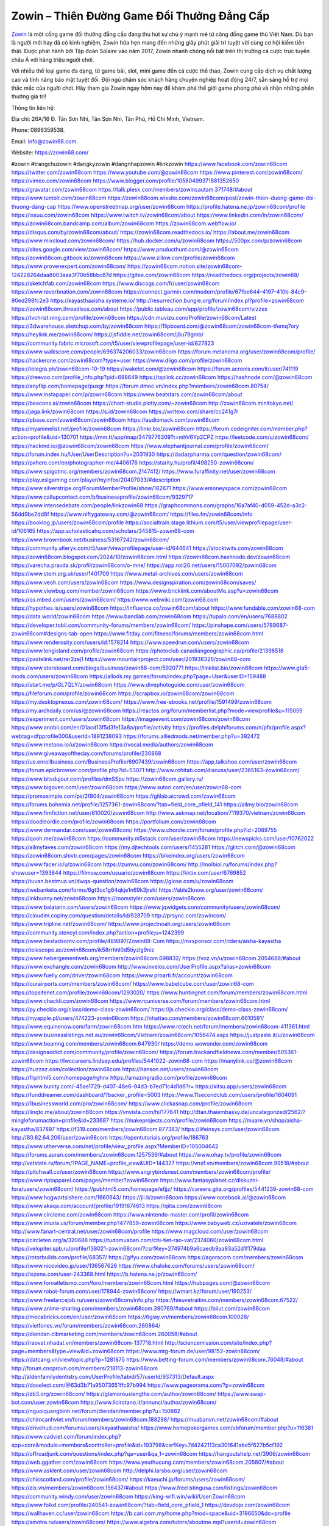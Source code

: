 Zowin – Thiên Đường Game Đổi Thưởng Đẳng Cấp
===================================

`Zowin <https://zowin68.com/>`_ là một cổng game đổi thưởng đẳng cấp đang thu hút sự chú ý mạnh mẽ từ cộng đồng game thủ Việt Nam. Dù bạn là người mới hay đã có kinh nghiệm, Zowin hứa hẹn mang đến những giây phút giải trí tuyệt vời cùng cơ hội kiếm tiền thật. Được phát hành bởi Tập đoàn Solaire vào năm 2017, Zowin nhanh chóng nổi bật trên thị trường cá cược trực tuyến châu Á với hàng triệu người chơi. 

Với nhiều thể loại game đa dạng, từ game bài, slot, mini game đến cá cược thể thao, Zowin cung cấp dịch vụ chất lượng cao và tính năng bảo mật tuyệt đối. Đội ngũ chăm sóc khách hàng chuyên nghiệp hoạt động 24/7, sẵn sàng hỗ trợ mọi thắc mắc của người chơi. Hãy tham gia Zowin ngay hôm nay để khám phá thế giới game phong phú và nhận những phần thưởng giá trị!

Thông tin liên hệ: 

Địa chỉ: 26A/16 Đ. Tân Sơn Nhì, Tân Sơn Nhì, Tân Phú, Hồ Chí Minh, Vietnam. 

Phone: 0896359538. 

Email: info@zowin68.com. 

Website: https://zowin68.com/ 

#zowin #trangchuzowin #dangkyzowin #dangnhapzowin #linkzowin
https://www.facebook.com/zowin68com
https://twitter.com/zowin68com
https://www.youtube.com/@zowin68com
https://www.pinterest.com/zowin68com/
https://vimeo.com/zowin68com
https://www.blogger.com/profile/10580499371881352650
https://gravatar.com/zowin68com
https://talk.plesk.com/members/zowinsautam.371748/#about
https://www.tumblr.com/zowin68com
https://zowin68com.wixsite.com/zowin68com/post/zowin-thien-duong-game-doi-thuong-dang-cap
https://www.openstreetmap.org/user/zowin68com
https://profile.hatena.ne.jp/zowin68com/profile
https://issuu.com/zowin68com
https://www.twitch.tv/zowin68com/about
https://www.linkedin.com/in/zowin68com/
https://zowin68com.bandcamp.com/album/zowin68com
https://zowin68com.webflow.io/
https://disqus.com/by/zowin68com/about/
https://zowin68com.readthedocs.io/
https://about.me/zowin68com
https://www.mixcloud.com/zowin68com/
https://hub.docker.com/u/zowin68com
https://500px.com/p/zowin68com
https://sites.google.com/view/zowin68com/
https://www.producthunt.com/@zowin68com
https://zowin68com.gitbook.io/zowin68com
https://www.zillow.com/profile/zowin68com
https://www.provenexpert.com/zowin68com/
https://zowin68com.notion.site/zowin68com-124228264daa8003aaa3f70b58bbc87d
https://gitee.com/zowin68com
https://readthedocs.org/projects/zowin68/
https://sketchfab.com/zowin68com
https://www.discogs.com/fr/user/zowin68com
https://www.reverbnation.com/zowin68com
https://connect.garmin.com/modern/profile/67fbe644-4197-410b-84c9-90ed298fc2e3
https://kayasthaaisha.systeme.io/
http://resurrection.bungie.org/forum/index.pl?profile=zowin68com
https://zowin68com.threadless.com/about
https://public.tableau.com/app/profile/zowin68com/vizzes
https://tvchrist.ning.com/profile/zowin68com
https://cdn.muvizu.com/Profile/zowin68com/Latest
https://3dwarehouse.sketchup.com/by/zowin68com
https://flipboard.com/@zowin68com/zowin68com-tfemq7ory
https://heylink.me/zowin68com/
https://jsfiddle.net/zowin68com/j8u79gmb/
https://community.fabric.microsoft.com/t5/user/viewprofilepage/user-id/827823
https://www.walkscore.com/people/696374206033/zowin68com
https://forum.melanoma.org/user/zowin68com/profile/
https://hackerone.com/zowin68com?type=user
https://www.diigo.com/profile/zowin68com
https://telegra.ph/zowin68com-10-19
https://wakelet.com/@zowin68com
https://forum.acronis.com/it/user/741119
https://dreevoo.com/profile_info.php?pid=698649
https://taplink.cc/zowin68com
https://hashnode.com/@zowin68com
https://anyflip.com/homepage/puxgr
https://forum.dmec.vn/index.php?members/zowin68com.80754/
https://www.instapaper.com/p/zowin68com
https://www.beatstars.com/zowin68com/about
https://beacons.ai/zowin68com
https://chart-studio.plotly.com/~zowin68com
http://zowin68com.minitokyo.net/
https://jaga.link/zowin68com
https://s.id/zowin68com
https://writexo.com/share/cc241g7r
https://pbase.com/zowin68com/zowin68com
https://audiomack.com/zowin68com
https://myanimelist.net/profile/zowin68com
https://linkr.bio/zowin68com
https://forum.codeigniter.com/member.php?action=profile&uid=130701
https://mm.tt/app/map/3479776309?t=mhV6Yp2CPZ
https://leetcode.com/u/zowin68com/
https://hackmd.io/@zowin68com/zowin68com
https://www.elephantjournal.com/profile/zowin68com/
https://forum.index.hu/User/UserDescription?u=2031930
https://dadazpharma.com/question/zowin68com/
https://pxhere.com/en/photographer-me/4406176
https://starity.hu/profil/498250-zowin68com/
https://www.spigotmc.org/members/zowin68com.2147412/
https://www.furaffinity.net/user/zowin68com
https://play.eslgaming.com/player/myinfos/20407033/#description
https://www.silverstripe.org/ForumMemberProfile/show/182871
https://www.emoneyspace.com/zowin68com
https://www.callupcontact.com/b/businessprofile/zowin68com/9329717
https://www.intensedebate.com/people/linkzowin68
https://graphcommons.com/graphs/16a7af40-d059-452d-a3c2-56dd9be2dd8f
https://www.niftygateway.com/@zowin68com/
https://files.fm/zowin68com/info
https://booklog.jp/users/zowin68com/profile
https://socialtrain.stage.lithium.com/t5/user/viewprofilepage/user-id/106165
https://app.scholasticahq.com/scholars/345815-zowin68-com
https://www.brownbook.net/business/53167242/zowin68com/
https://community.alteryx.com/t5/user/viewprofilepage/user-id/644641
https://stocktwits.com/zowin68com
https://zowin68com.blogspot.com/2024/10/zowin68com.html
https://zowin68com.hashnode.dev/zowin68com
https://varecha.pravda.sk/profil/zowin68com/o-mne/
https://app.roll20.net/users/15007092/zowin68com
https://www.stem.org.uk/user/1401709
https://www.metal-archives.com/users/zowin68com
https://www.veoh.com/users/zowin68com
https://www.designspiration.com/zowin68com/saves/
https://www.viewbug.com/member/zowin68com
https://www.bricklink.com/aboutMe.asp?u=zowin68com
https://os.mbed.com/users/zowin68com/
https://www.webwiki.com/zowin68.com
https://hypothes.is/users/zowin68com
https://influence.co/zowin68com/about
https://www.fundable.com/zowin68-com
https://data.world/zowin68com
https://www.bandlab.com/zowin68com
https://tupalo.com/en/users/7688802
https://developer.tobii.com/community-forums/members/zowin68com/
https://pinshape.com/users/5789687-zowin68com#designs-tab-open
https://www.fitday.com/fitness/forums/members/zowin68com.html
https://www.renderosity.com/users/id:1578214
https://www.speedrun.com/users/zowin68com
https://www.longisland.com/profile/zowin68com
https://photoclub.canadiangeographic.ca/profile/21398518
https://pastelink.net/rer2zej1
https://www.mountainproject.com/user/201938326/zowin68-com
https://www.storeboard.com/blogs/business/zowin68-com/5920771
https://linklist.bio/zowin68com
https://www.gta5-mods.com/users/zowin68com
https://allods.my.games/forum/index.php?page=User&userID=159488
https://start.me/p/GL7QLY/zowin68com
https://www.divephotoguide.com/user/zowin68com
https://fileforum.com/profile/zowin68com
https://scrapbox.io/zowin68com/zowin68com
https://my.desktopnexus.com/zowin68com/
https://www.free-ebooks.net/profile/1591499/zowin68com
https://my.archdaily.com/us/@zowin68com
https://reactos.org/forum/memberlist.php?mode=viewprofile&u=115059
https://experiment.com/users/zowin68com
https://imageevent.com/zowin68com/zowin68com
https://www.anobii.com/en/01acd13f5d3fe13a8a/profile/activity
https://profiles.delphiforums.com/n/pfx/profile.aspx?webtag=dfpprofile000&userId=1891238093
https://forums.alliedmods.net/member.php?u=392472
https://www.metooo.io/u/zowin68com
https://vocal.media/authors/zowin68com
https://www.giveawayoftheday.com/forums/profile/230868
https://us.enrollbusiness.com/BusinessProfile/6907439/zowin68com
https://app.talkshoe.com/user/zowin68com
https://forum.epicbrowser.com/profile.php?id=53071
http://www.rohitab.com/discuss/user/2365163-zowin68com/
https://www.bitsdujour.com/profiles/dmSSpv
https://zowin68com.gallery.ru/
https://www.bigoven.com/user/zowin68com
https://www.sutori.com/en/user/zowin68-com
https://promosimple.com/ps/2f804/zowin68com
https://gitlab.aicrowd.com/zowin68com
https://forums.bohemia.net/profile/1257361-zowin68com/?tab=field_core_pfield_141
https://allmy.bio/zowin68com
https://www.fimfiction.net/user/810020/zowin68com
http://www.askmap.net/location/7119370/vietnam/zowin68com
https://doodleordie.com/profile/zowin68com
https://portfolium.com/zowin68com
https://www.dermandar.com/user/zowin68com/
https://www.chordie.com/forum/profile.php?id=2089755
https://qooh.me/zowin68com
https://community.m5stack.com/user/zowin68com
https://newspicks.com/user/10762022
https://allmyfaves.com/zowin68com
https://my.djtechtools.com/users/1455281
https://glitch.com/@zowin68com
https://zowin68com.shivtr.com/pages/zowin68com
https://bikeindex.org/users/zowin68com
https://www.facer.io/u/zowin68com
https://zumvu.com/zowin68com/
http://molbiol.ru/forums/index.php?showuser=1393844
https://filmow.com/usuario/zowin68com
https://kktix.com/user/6769852
https://tuvan.bestmua.vn/dwqa-question/zowin68com
https://glose.com/u/zowin68com
https://webanketa.com/forms/6gt3cc1g64qkje1n69k3jrsh/
https://able2know.org/user/zowin68com/
https://inkbunny.net/zowin68com
https://roomstyler.com/users/zowin68com
https://www.balatarin.com/users/zowin68com
https://www.jqwidgets.com/community/users/zowin68com/
https://cloudim.copiny.com/question/details/id/928709
http://prsync.com/zowincom/
https://www.tripline.net/zowin68com/
https://www.projectnoah.org/users/zowin68com
https://community.stencyl.com/index.php?action=profile;u=1242399
https://www.bestadsontv.com/profile/489897/Zowin68-Com
https://mxsponsor.com/riders/aisha-kayastha
https://telescope.ac/zowin68com/ik58rrhhl0d5tiyzlg9niz
https://www.hebergementweb.org/members/zowin68com.698832/
https://voz.vn/u/zowin68com.2054688/#about
https://www.exchangle.com/zowin68com
http://www.invelos.com/UserProfile.aspx?alias=zowin68com
https://www.fuelly.com/driver/zowin68com
https://www.proarti.fr/account/zowin68com
https://ourairports.com/members/zowin68com/
https://www.babelcube.com/user/zowin68-com
https://topsitenet.com/profile/zowin68com/1293020/
https://www.huntingnet.com/forum/members/zowin68com.html
https://www.checkli.com/zowin68com
https://www.rcuniverse.com/forum/members/zowin68com.html
https://py.checkio.org/class/demo-class-zowin68com/
https://js.checkio.org/class/demo-class-zowin68com/
https://myapple.pl/users/474223-zowin68com
https://nhattao.com/members/zowin68com.6610591/
https://www.equinenow.com/farm/zowin68com.htm
https://www.rctech.net/forum/members/zowin68com-411361.html
https://www.businesslistings.net.au/zowin68com/Vietnam/zowin68com/1056474.aspx
https://justpaste.it/u/zowin68com
https://www.beamng.com/members/zowin68com.647930/
https://demo.wowonder.com/zowin68com
https://designaddict.com/community/profile/zowin68com/
https://forum.trackandfieldnews.com/member/505361-zowin68com
https://lwccareers.lindsey.edu/profiles/5441022-zowin68-com
https://manylink.co/@zowin68com
https://huzzaz.com/collection/zowin68com
https://hanson.net/users/zowin68com
https://fliphtml5.com/homepage/rghnx
https://amazingradio.com/profile/zowin68com
https://www.bunity.com/-45ae1729-d407-48e6-94d3-b7ed71c4d1d6?r=
https://kitsu.app/users/zowin68com
https://funddreamer.com/dashboard/?backer_profile=5003
https://www.11secondclub.com/users/profile/1604091
https://1businessworld.com/pro/zowin68com/
https://www.clickasnap.com/profile/zowin68com
https://linqto.me/about/zowin68com
https://vnvista.com/hi/177641
http://dtan.thaiembassy.de/uncategorized/2562/?mingleforumaction=profile&id=233687
https://makeprojects.com/profile/zowin68com
https://muare.vn/shop/aisha-kayastha/837897
https://f319.com/members/zowin68com.877383/
https://lifeinsys.com/user/zowin68com
http://80.82.64.206/user/zowin68com
https://opentutorials.org/profile/186763
https://www.utherverse.com/net/profile/view_profile.aspx?MemberID=105004642
https://forums.auran.com/members/zowin68com.1257539/#about
https://www.ohay.tv/profile/zowin68com
http://vetstate.ru/forum/?PAGE_NAME=profile_view&UID=144327
https://vnxf.vn/members/zowin68com.99518/#about
https://pitchwall.co/user/zowin68com
https://www.angrybirdsnest.com/members/zowin68com/profile/
https://www.riptapparel.com/pages/member?zowin68com
https://www.fantasyplanet.cz/diskuzni-fora/users/zowin68com/
https://pubhtml5.com/homepage/efjjz/
https://careers.gita.org/profiles/5441239-zowin68-com
https://www.hogwartsishere.com/1660643/
https://jii.li/zowin68com
https://www.notebook.ai/@zowin68com
https://www.akaqa.com/account/profile/19191674613
https://qiita.com/zowin68com
https://www.circleme.com/zowin68com
https://www.nintendo-master.com/profil/zowin68com
https://www.iniuria.us/forum/member.php?477859-zowin68com
https://www.babyweb.cz/uzivatele/zowin68com
http://www.fanart-central.net/user/zowin68com/profile
https://www.magcloud.com/user/zowin68com
https://circleten.org/a/320688
https://tudomuaban.com/chi-tiet-rao-vat/2374060/zowin68com.html
https://velopiter.spb.ru/profile/138021-zowin68com/?csrfKey=274974b9a6caedb9aa93a52d1f179daa
https://rotorbuilds.com/profile/68357/
https://gifyu.com/zowin68com
https://agoracom.com/members/zowin68com
https://www.nicovideo.jp/user/136567626
https://www.chaloke.com/forums/users/zowin68com/
https://iszene.com/user-243368.html
https://b.hatena.ne.jp/zowin68com/
https://www.foroatletismo.com/foro/members/zowin68com.html
https://hubpages.com/@zowin68com
https://www.robot-forum.com/user/178944-zowin68com/
https://wmart.kz/forum/user/190253/
https://www.freelancejob.ru/users/zowin68com/info.php
https://hieuvetraitim.com/members/zowin68com.67522/
https://www.anime-sharing.com/members/zowin68com.390769/#about
https://biiut.com/zowin68com
https://mecabricks.com/en/user/zowin68com
https://6giay.vn/members/zowin68com.100028/
https://vietfones.vn/forum/members/zowin68com.260864/
https://diendan.clbmarketing.com/members/zowin68com.260058/#about
https://raovat.nhadat.vn/members/zowin68com-137718.html
http://sciencemission.com/site/index.php?page=members&type=view&id=zowin68com
https://www.mtg-forum.de/user/98152-zowin68com/
https://datcang.vn/viewtopic.php?p=1281875
https://www.betting-forum.com/members/zowin68com.76048/#about
http://forum.cncprovn.com/members/218113-zowin68com
http://aldenfamilydentistry.com/UserProfile/tabid/57/userId/937313/Default.aspx
https://doselect.com/@63d3b71a95073651ffc97b994
https://www.pageorama.com/?p=zowin68com
https://zb3.org/zowin68com/
https://glamorouslengths.com/author/zowin68com/
https://www.swap-bot.com/user:zowin68com
https://www.ilcirotano.it/annunci/author/zowin68com/
https://nguoiquangbinh.net/forum/diendan/member.php?u=150882
https://chimcanhviet.vn/forum/members/zowin68com.188298/
https://muabanvn.net/zowin68com/#about
https://drivehud.com/forums/users/kayasthaaisha/
https://www.homepokergames.com/vbforum/member.php?u=116381
https://www.cadviet.com/forum/index.php?app=core&module=members&controller=profile&id=193798&csrfKey=7d4242113ca301641abe5f627b5cf192
https://offroadjunk.com/questions/index.php?qa=user&qa_1=zowin68com
https://hangoutshelp.net/3906/zowin68com
https://web.ggather.com/zowin68com
https://www.yeuthucung.com/members/zowin68com.205807/#about
https://www.asklent.com/user/zowin68com
http://delphi.larsbo.org/user/zowin68com
https://chicscotland.com/profile/zowin68com/
https://kaeuchi.jp/forums/users/zowin68com/
https://zix.vn/members/zowin68com.156437/#about
https://www.freelistingusa.com/listings/zowin68com
https://community.windy.com/user/zowin68com
https://king-wifi.win/wiki/User:Zowin68com
https://www.folkd.com/profile/240541-zowin68com/?tab=field_core_pfield_1
https://devdojo.com/zowin68com
https://wallhaven.cc/user/zowin68com
https://b.cari.com.my/home.php?mod=space&uid=3196650&do=profile
https://smotra.ru/users/zowin68com/
https://www.algebra.com/tutors/aboutme.mpl?userid=zowin68com
https://www.australia-australie.com/membres/zowin68com/profile/
http://maisoncarlos.com/UserProfile/tabid/42/userId/2210161/Default.aspx
https://www.goldposter.com/members/zowin68com/profile/
https://www.adsfare.com/zowin68com
https://www.deepzone.net/home.php?mod=space&uid=4449101
https://hcgdietinfo.com/hcgdietforums/members/zowin68com/
https://video.fc2.com/account/74169915
https://vadaszapro.eu/user/profile/zowin68com
https://mentorship.healthyseminars.com/members/zowin68com/

https://divisionmidway.org/jobs/author/zowin68com/
http://phpbt.online.fr/profile.php?mode=view&uid=27639
https://allmynursejobs.com/author/zowin68com/
https://library.zortrax.com/members/zowin68com/settings/
https://www.iotappstory.com/community/members/zowin68com
http://www.hoektronics.com/author/zowin68com/
https://abp.io/community/members/zowin68com
https://fora.babinet.cz/profile.php?id=69922
https://useum.org/myuseum/Aisha%20Kayastha
https://backloggery.com/zowin68com
https://www.halaltrip.com/user/profile/176750/zowin68com/
https://www.buzzsprout.com/2101801/episodes/15951677-zowin68-com
https://podcastaddict.com/episode/https%3A%2F%2Fwww.buzzsprout.com%2F2101801%2Fepisodes%2F15951677-zowin68-com.mp3&podcastId=4475093
https://hardanreidlinglbeu.wixsite.com/elinor-salcedo/podcast/episode/7f386698/zowin68com
https://www.podfriend.com/podcast/elinor-salcedo/episode/Buzzsprout-15951677/
https://curiocaster.com/podcast/pi6385247/29380414441
https://fountain.fm/episode/H0dL8C3p54WJJzPstzF3
https://www.podchaser.com/podcasts/elinor-salcedo-5339040/episodes/zowin68com-227442702
https://castbox.fm/episode/zowin68.com-id5445226-id746095885
https://plus.rtl.de/podcast/elinor-salcedo-wy64ydd31evk2/zowin68com-ipqlr0ozw8fjl
https://www.podparadise.com/Podcast/1688863333/Listen/1729335600/0
https://podbay.fm/p/elinor-salcedo/e/1729310400
https://www.ivoox.com/en/zowin68-com-audios-mp3_rf_135008481_1.html
https://www.listennotes.com/podcasts/elinor-salcedo/zowin68com-wCnVE4ZUBFd/
https://goodpods.com/podcasts/elinor-salcedo-257466/zowin68com-76557443
https://www.iheart.com/podcast/269-elinor-salcedo-115585662/episode/zowin68com-228852921/
https://open.spotify.com/episode/4PyV7O5E0MLrxvZ0kMf8Ai?si=cEC_FDPHSs6y9M0nJWo9Kw
https://podtail.com/podcast/corey-alonzo/zowin68-com/
https://player.fm/series/elinor-salcedo/zowin68com
https://podcastindex.org/podcast/6385247?episode=29380414441
https://www.steno.fm/show/77680b6e-8b07-53ae-bcab-9310652b155c/episode/QnV6enNwcm91dC0xNTk1MTY3Nw==
https://podverse.fm/fr/episode/ITYP05vxU
https://app.podcastguru.io/podcast/elinor-salcedo-1688863333/episode/zowin68-com-925242ff4d966d4ebb9c07112f889662
https://podcasts-francais.fr/podcast/corey-alonzo/zowin68-com
https://irepod.com/podcast/corey-alonzo/zowin68-com
https://australian-podcasts.com/podcast/corey-alonzo/zowin68-com
https://toppodcasts.be/podcast/corey-alonzo/zowin68-com
https://canadian-podcasts.com/podcast/corey-alonzo/zowin68-com
https://uk-podcasts.co.uk/podcast/corey-alonzo/zowin68-com
https://deutschepodcasts.de/podcast/corey-alonzo/zowin68-com
https://nederlandse-podcasts.nl/podcast/corey-alonzo/zowin68-com
https://american-podcasts.com/podcast/corey-alonzo/zowin68-com
https://norske-podcaster.com/podcast/corey-alonzo/zowin68-com
https://danske-podcasts.dk/podcast/corey-alonzo/zowin68-com
https://italia-podcast.it/podcast/corey-alonzo/zowin68-com
https://podmailer.com/podcast/corey-alonzo/zowin68-com
https://podcast-espana.es/podcast/corey-alonzo/zowin68-com
https://suomalaiset-podcastit.fi/podcast/corey-alonzo/zowin68-com
https://indian-podcasts.com/podcast/corey-alonzo/zowin68-com
https://poddar.se/podcast/corey-alonzo/zowin68-com
https://nzpod.co.nz/podcast/corey-alonzo/zowin68-com
https://pod.pe/podcast/corey-alonzo/zowin68-com
https://podcast-chile.com/podcast/corey-alonzo/zowin68-com
https://podcast-colombia.co/podcast/corey-alonzo/zowin68-com
https://podcasts-brasileiros.com/podcast/corey-alonzo/zowin68-com
https://podcast-mexico.mx/podcast/corey-alonzo/zowin68-com
https://music.amazon.com/podcasts/ef0d1b1b-8afc-4d07-b178-4207746410b2/episodes/5f58715a-2bb5-4a5e-947e-38c0312f114d/elinor-salcedo-zowin68-com
https://music.amazon.co.jp/podcasts/ef0d1b1b-8afc-4d07-b178-4207746410b2/episodes/5f58715a-2bb5-4a5e-947e-38c0312f114d/elinor-salcedo-zowin68-com
https://music.amazon.de/podcasts/ef0d1b1b-8afc-4d07-b178-4207746410b2/episodes/5f58715a-2bb5-4a5e-947e-38c0312f114d/elinor-salcedo-zowin68-com
https://music.amazon.co.uk/podcasts/ef0d1b1b-8afc-4d07-b178-4207746410b2/episodes/5f58715a-2bb5-4a5e-947e-38c0312f114d/elinor-salcedo-zowin68-com
https://music.amazon.fr/podcasts/ef0d1b1b-8afc-4d07-b178-4207746410b2/episodes/5f58715a-2bb5-4a5e-947e-38c0312f114d/elinor-salcedo-zowin68-com
https://music.amazon.ca/podcasts/ef0d1b1b-8afc-4d07-b178-4207746410b2/episodes/5f58715a-2bb5-4a5e-947e-38c0312f114d/elinor-salcedo-zowin68-com
https://music.amazon.in/podcasts/ef0d1b1b-8afc-4d07-b178-4207746410b2/episodes/5f58715a-2bb5-4a5e-947e-38c0312f114d/elinor-salcedo-zowin68-com
https://music.amazon.it/podcasts/ef0d1b1b-8afc-4d07-b178-4207746410b2/episodes/5f58715a-2bb5-4a5e-947e-38c0312f114d/elinor-salcedo-zowin68-com
https://music.amazon.es/podcasts/ef0d1b1b-8afc-4d07-b178-4207746410b2/episodes/5f58715a-2bb5-4a5e-947e-38c0312f114d/elinor-salcedo-zowin68-com
https://music.amazon.com.br/podcasts/ef0d1b1b-8afc-4d07-b178-4207746410b2/episodes/5f58715a-2bb5-4a5e-947e-38c0312f114d/elinor-salcedo-zowin68-com
https://music.amazon.com.au/podcasts/ef0d1b1b-8afc-4d07-b178-4207746410b2/episodes/5f58715a-2bb5-4a5e-947e-38c0312f114d/elinor-salcedo-zowin68-com
https://podcasts.apple.com/us/podcast/zowin68-com/id1688863333?i=1000673648256
https://podcasts.apple.com/bh/podcast/zowin68-com/id1688863333?i=1000673648256
https://podcasts.apple.com/bw/podcast/zowin68-com/id1688863333?i=1000673648256
https://podcasts.apple.com/cm/podcast/zowin68-com/id1688863333?i=1000673648256
https://podcasts.apple.com/ci/podcast/zowin68-com/id1688863333?i=1000673648256
https://podcasts.apple.com/eg/podcast/zowin68-com/id1688863333?i=1000673648256
https://podcasts.apple.com/gw/podcast/zowin68-com/id1688863333?i=1000673648256
https://podcasts.apple.com/in/podcast/zowin68-com/id1688863333?i=1000673648256
https://podcasts.apple.com/il/podcast/zowin68-com/id1688863333?i=1000673648256
https://podcasts.apple.com/jo/podcast/zowin68-com/id1688863333?i=1000673648256
https://podcasts.apple.com/ke/podcast/zowin68-com/id1688863333?i=1000673648256
https://podcasts.apple.com/kw/podcast/zowin68-com/id1688863333?i=1000673648256
https://podcasts.apple.com/mg/podcast/zowin68-com/id1688863333?i=1000673648256
https://podcasts.apple.com/ml/podcast/zowin68-com/id1688863333?i=1000673648256
https://podcasts.apple.com/ma/podcast/zowin68-com/id1688863333?i=1000673648256
https://podcasts.apple.com/mu/podcast/zowin68-com/id1688863333?i=1000673648256
https://podcasts.apple.com/mz/podcast/zowin68-com/id1688863333?i=1000673648256
https://podcasts.apple.com/ne/podcast/zowin68-com/id1688863333?i=1000673648256
https://podcasts.apple.com/ng/podcast/zowin68-com/id1688863333?i=1000673648256
https://podcasts.apple.com/om/podcast/zowin68-com/id1688863333?i=1000673648256
https://podcasts.apple.com/qa/podcast/zowin68-com/id1688863333?i=1000673648256
https://podcasts.apple.com/sa/podcast/zowin68-com/id1688863333?i=1000673648256
https://podcasts.apple.com/sn/podcast/zowin68-com/id1688863333?i=1000673648256
https://podcasts.apple.com/za/podcast/zowin68-com/id1688863333?i=1000673648256
https://podcasts.apple.com/tn/podcast/zowin68-com/id1688863333?i=1000673648256
https://podcasts.apple.com/ug/podcast/zowin68-com/id1688863333?i=1000673648256
https://podcasts.apple.com/ae/podcast/zowin68-com/id1688863333?i=1000673648256
https://podcasts.apple.com/au/podcast/zowin68-com/id1688863333?i=1000673648256
https://podcasts.apple.com/hk/podcast/zowin68-com/id1688863333?i=1000673648256
https://podcasts.apple.com/id/podcast/zowin68-com/id1688863333?i=1000673648256
https://podcasts.apple.com/jp/podcast/zowin68-com/id1688863333?i=1000673648256
https://podcasts.apple.com/kr/podcast/zowin68-com/id1688863333?i=1000673648256
https://podcasts.apple.com/mo/podcast/zowin68-com/id1688863333?i=1000673648256
https://podcasts.apple.com/my/podcast/zowin68-com/id1688863333?i=1000673648256
https://podcasts.apple.com/nz/podcast/zowin68-com/id1688863333?i=1000673648256
https://podcasts.apple.com/ph/podcast/zowin68-com/id1688863333?i=1000673648256
https://podcasts.apple.com/sg/podcast/zowin68-com/id1688863333?i=1000673648256
https://podcasts.apple.com/tw/podcast/zowin68-com/id1688863333?i=1000673648256
https://podcasts.apple.com/th/podcast/zowin68-com/id1688863333?i=1000673648256
https://podcasts.apple.com/vn/podcast/zowin68-com/id1688863333?i=1000673648256
https://podcasts.apple.com/am/podcast/zowin68-com/id1688863333?i=1000673648256
https://podcasts.apple.com/az/podcast/zowin68-com/id1688863333?i=1000673648256
https://podcasts.apple.com/bg/podcast/zowin68-com/id1688863333?i=1000673648256
https://podcasts.apple.com/cz/podcast/zowin68-com/id1688863333?i=1000673648256
https://podcasts.apple.com/dk/podcast/zowin68-com/id1688863333?i=1000673648256
https://podcasts.apple.com/de/podcast/zowin68-com/id1688863333?i=1000673648256
https://podcasts.apple.com/ee/podcast/zowin68-com/id1688863333?i=1000673648256
https://podcasts.apple.com/es/podcast/zowin68-com/id1688863333?i=1000673648256
https://podcasts.apple.com/fr/podcast/zowin68-com/id1688863333?i=1000673648256
https://podcasts.apple.com/ge/podcast/zowin68-com/id1688863333?i=1000673648256
https://podcasts.apple.com/gr/podcast/zowin68-com/id1688863333?i=1000673648256
https://podcasts.apple.com/hr/podcast/zowin68-com/id1688863333?i=1000673648256
https://podcasts.apple.com/ie/podcast/zowin68-com/id1688863333?i=1000673648256
https://podcasts.apple.com/it/podcast/zowin68-com/id1688863333?i=1000673648256
https://podcasts.apple.com/kz/podcast/zowin68-com/id1688863333?i=1000673648256
https://podcasts.apple.com/kg/podcast/zowin68-com/id1688863333?i=1000673648256
https://podcasts.apple.com/lv/podcast/zowin68-com/id1688863333?i=1000673648256
https://podcasts.apple.com/lt/podcast/zowin68-com/id1688863333?i=1000673648256
https://podcasts.apple.com/lu/podcast/zowin68-com/id1688863333?i=1000673648256
https://podcasts.apple.com/hu/podcast/zowin68-com/id1688863333?i=1000673648256
https://podcasts.apple.com/mt/podcast/zowin68-com/id1688863333?i=1000673648256
https://podcasts.apple.com/md/podcast/zowin68-com/id1688863333?i=1000673648256
https://podcasts.apple.com/me/podcast/zowin68-com/id1688863333?i=1000673648256
https://podcasts.apple.com/nl/podcast/zowin68-com/id1688863333?i=1000673648256
https://podcasts.apple.com/mk/podcast/zowin68-com/id1688863333?i=1000673648256
https://podcasts.apple.com/no/podcast/zowin68-com/id1688863333?i=1000673648256
https://podcasts.apple.com/at/podcast/zowin68-com/id1688863333?i=1000673648256
https://podcasts.apple.com/pl/podcast/zowin68-com/id1688863333?i=1000673648256
https://podcasts.apple.com/pt/podcast/zowin68-com/id1688863333?i=1000673648256
https://podcasts.apple.com/ro/podcast/zowin68-com/id1688863333?i=1000673648256
https://podcasts.apple.com/ru/podcast/zowin68-com/id1688863333?i=1000673648256
https://podcasts.apple.com/sk/podcast/zowin68-com/id1688863333?i=1000673648256
https://podcasts.apple.com/si/podcast/zowin68-com/id1688863333?i=1000673648256
https://podcasts.apple.com/fi/podcast/zowin68-com/id1688863333?i=1000673648256
https://podcasts.apple.com/se/podcast/zowin68-com/id1688863333?i=1000673648256
https://podcasts.apple.com/tj/podcast/zowin68-com/id1688863333?i=1000673648256
https://podcasts.apple.com/tr/podcast/zowin68-com/id1688863333?i=1000673648256
https://podcasts.apple.com/tm/podcast/zowin68-com/id1688863333?i=1000673648256
https://podcasts.apple.com/ua/podcast/zowin68-com/id1688863333?i=1000673648256
https://podcasts.apple.com/la/podcast/zowin68-com/id1688863333?i=1000673648256
https://podcasts.apple.com/br/podcast/zowin68-com/id1688863333?i=1000673648256
https://podcasts.apple.com/cl/podcast/zowin68-com/id1688863333?i=1000673648256
https://podcasts.apple.com/co/podcast/zowin68-com/id1688863333?i=1000673648256
https://podcasts.apple.com/mx/podcast/zowin68-com/id1688863333?i=1000673648256
https://podcasts.apple.com/ca/podcast/zowin68-com/id1688863333?i=1000673648256
https://podcasts.apple.com/podcast/zowin68-com/id1688863333?i=1000673648256
https://chromewebstore.google.com/detail/sugar-cookies-and-coffee/efmjmahogjnchganfnngcgjnnmhjdbjd
https://chromewebstore.google.com/detail/sugar-cookies-and-coffee/efmjmahogjnchganfnngcgjnnmhjdbjd?hl=vi
https://chromewebstore.google.com/detail/sugar-cookies-and-coffee/efmjmahogjnchganfnngcgjnnmhjdbjd?hl=ar
https://chromewebstore.google.com/detail/sugar-cookies-and-coffee/efmjmahogjnchganfnngcgjnnmhjdbjd?hl=bg
https://chromewebstore.google.com/detail/sugar-cookies-and-coffee/efmjmahogjnchganfnngcgjnnmhjdbjd?hl=bn
https://chromewebstore.google.com/detail/sugar-cookies-and-coffee/efmjmahogjnchganfnngcgjnnmhjdbjd?hl=ca
https://chromewebstore.google.com/detail/sugar-cookies-and-coffee/efmjmahogjnchganfnngcgjnnmhjdbjd?hl=cs
https://chromewebstore.google.com/detail/sugar-cookies-and-coffee/efmjmahogjnchganfnngcgjnnmhjdbjd?hl=da
https://chromewebstore.google.com/detail/sugar-cookies-and-coffee/efmjmahogjnchganfnngcgjnnmhjdbjd?hl=de
https://chromewebstore.google.com/detail/sugar-cookies-and-coffee/efmjmahogjnchganfnngcgjnnmhjdbjd?hl=el
https://chromewebstore.google.com/detail/sugar-cookies-and-coffee/efmjmahogjnchganfnngcgjnnmhjdbjd?hl=fa
https://chromewebstore.google.com/detail/sugar-cookies-and-coffee/efmjmahogjnchganfnngcgjnnmhjdbjd?hl=fr
https://chromewebstore.google.com/detail/sugar-cookies-and-coffee/efmjmahogjnchganfnngcgjnnmhjdbjd?hl=gsw
https://chromewebstore.google.com/detail/sugar-cookies-and-coffee/efmjmahogjnchganfnngcgjnnmhjdbjd?hl=he
https://chromewebstore.google.com/detail/sugar-cookies-and-coffee/efmjmahogjnchganfnngcgjnnmhjdbjd?hl=hi
https://chromewebstore.google.com/detail/sugar-cookies-and-coffee/efmjmahogjnchganfnngcgjnnmhjdbjd?hl=hr
https://chromewebstore.google.com/detail/sugar-cookies-and-coffee/efmjmahogjnchganfnngcgjnnmhjdbjd?hl=id
https://chromewebstore.google.com/detail/sugar-cookies-and-coffee/efmjmahogjnchganfnngcgjnnmhjdbjd?hl=it
https://chromewebstore.google.com/detail/sugar-cookies-and-coffee/efmjmahogjnchganfnngcgjnnmhjdbjd?hl=ja
https://chromewebstore.google.com/detail/sugar-cookies-and-coffee/efmjmahogjnchganfnngcgjnnmhjdbjd?hl=lv
https://chromewebstore.google.com/detail/sugar-cookies-and-coffee/efmjmahogjnchganfnngcgjnnmhjdbjd?hl=ms
https://chromewebstore.google.com/detail/sugar-cookies-and-coffee/efmjmahogjnchganfnngcgjnnmhjdbjd?hl=no
https://chromewebstore.google.com/detail/sugar-cookies-and-coffee/efmjmahogjnchganfnngcgjnnmhjdbjd?hl=pl
https://chromewebstore.google.com/detail/sugar-cookies-and-coffee/efmjmahogjnchganfnngcgjnnmhjdbjd?hl=pt
https://chromewebstore.google.com/detail/sugar-cookies-and-coffee/efmjmahogjnchganfnngcgjnnmhjdbjd?hl=pt_PT
https://chromewebstore.google.com/detail/sugar-cookies-and-coffee/efmjmahogjnchganfnngcgjnnmhjdbjd?hl=ro
https://chromewebstore.google.com/detail/sugar-cookies-and-coffee/efmjmahogjnchganfnngcgjnnmhjdbjd?hl=te
https://chromewebstore.google.com/detail/sugar-cookies-and-coffee/efmjmahogjnchganfnngcgjnnmhjdbjd?hl=th
https://chromewebstore.google.com/detail/sugar-cookies-and-coffee/efmjmahogjnchganfnngcgjnnmhjdbjd?hl=tr
https://chromewebstore.google.com/detail/sugar-cookies-and-coffee/efmjmahogjnchganfnngcgjnnmhjdbjd?hl=uk
https://chromewebstore.google.com/detail/sugar-cookies-and-coffee/efmjmahogjnchganfnngcgjnnmhjdbjd?hl=zh
https://chromewebstore.google.com/detail/sugar-cookies-and-coffee/efmjmahogjnchganfnngcgjnnmhjdbjd?hl=zh_HK
https://chromewebstore.google.com/detail/sugar-cookies-and-coffee/efmjmahogjnchganfnngcgjnnmhjdbjd?hl=fil
https://chromewebstore.google.com/detail/sugar-cookies-and-coffee/efmjmahogjnchganfnngcgjnnmhjdbjd?hl=mr
https://chromewebstore.google.com/detail/sugar-cookies-and-coffee/efmjmahogjnchganfnngcgjnnmhjdbjd?hl=sv
https://chromewebstore.google.com/detail/sugar-cookies-and-coffee/efmjmahogjnchganfnngcgjnnmhjdbjd?hl=sk
https://chromewebstore.google.com/detail/sugar-cookies-and-coffee/efmjmahogjnchganfnngcgjnnmhjdbjd?hl=sl
https://chromewebstore.google.com/detail/sugar-cookies-and-coffee/efmjmahogjnchganfnngcgjnnmhjdbjd?hl=sr
https://chromewebstore.google.com/detail/sugar-cookies-and-coffee/efmjmahogjnchganfnngcgjnnmhjdbjd?hl=ta
https://chromewebstore.google.com/detail/sugar-cookies-and-coffee/efmjmahogjnchganfnngcgjnnmhjdbjd?hl=hu
https://chromewebstore.google.com/detail/sugar-cookies-and-coffee/efmjmahogjnchganfnngcgjnnmhjdbjd?hl=zh-CN
https://chromewebstore.google.com/detail/sugar-cookies-and-coffee/efmjmahogjnchganfnngcgjnnmhjdbjd?hl=am
https://chromewebstore.google.com/detail/sugar-cookies-and-coffee/efmjmahogjnchganfnngcgjnnmhjdbjd?hl=es_US
https://chromewebstore.google.com/detail/sugar-cookies-and-coffee/efmjmahogjnchganfnngcgjnnmhjdbjd?hl=nl
https://chromewebstore.google.com/detail/sugar-cookies-and-coffee/efmjmahogjnchganfnngcgjnnmhjdbjd?hl=sw
https://chromewebstore.google.com/detail/sugar-cookies-and-coffee/efmjmahogjnchganfnngcgjnnmhjdbjd?hl=pt-BR
https://chromewebstore.google.com/detail/sugar-cookies-and-coffee/efmjmahogjnchganfnngcgjnnmhjdbjd?hl=af
https://chromewebstore.google.com/detail/sugar-cookies-and-coffee/efmjmahogjnchganfnngcgjnnmhjdbjd?hl=de_AT
https://chromewebstore.google.com/detail/sugar-cookies-and-coffee/efmjmahogjnchganfnngcgjnnmhjdbjd?hl=fi
https://chromewebstore.google.com/detail/sugar-cookies-and-coffee/efmjmahogjnchganfnngcgjnnmhjdbjd?hl=zh_TW
https://chromewebstore.google.com/detail/sugar-cookies-and-coffee/efmjmahogjnchganfnngcgjnnmhjdbjd?hl=fr_CA
https://chromewebstore.google.com/detail/sugar-cookies-and-coffee/efmjmahogjnchganfnngcgjnnmhjdbjd?hl=es-419
https://chromewebstore.google.com/detail/sugar-cookies-and-coffee/efmjmahogjnchganfnngcgjnnmhjdbjd?hl=ln
https://chromewebstore.google.com/detail/sugar-cookies-and-coffee/efmjmahogjnchganfnngcgjnnmhjdbjd?hl=mn
https://chromewebstore.google.com/detail/sugar-cookies-and-coffee/efmjmahogjnchganfnngcgjnnmhjdbjd?hl=be
https://chromewebstore.google.com/detail/sugar-cookies-and-coffee/efmjmahogjnchganfnngcgjnnmhjdbjd?hl=pt-PT
https://chromewebstore.google.com/detail/sugar-cookies-and-coffee/efmjmahogjnchganfnngcgjnnmhjdbjd?hl=gl
https://chromewebstore.google.com/detail/sugar-cookies-and-coffee/efmjmahogjnchganfnngcgjnnmhjdbjd?hl=gu
https://chromewebstore.google.com/detail/sugar-cookies-and-coffee/efmjmahogjnchganfnngcgjnnmhjdbjd?hl=ko
https://chromewebstore.google.com/detail/sugar-cookies-and-coffee/efmjmahogjnchganfnngcgjnnmhjdbjd?hl=iw
https://chromewebstore.google.com/detail/sugar-cookies-and-coffee/efmjmahogjnchganfnngcgjnnmhjdbjd?hl=ru
https://chromewebstore.google.com/detail/sugar-cookies-and-coffee/efmjmahogjnchganfnngcgjnnmhjdbjd?hl=sr_Latn
https://chromewebstore.google.com/detail/sugar-cookies-and-coffee/efmjmahogjnchganfnngcgjnnmhjdbjd?hl=es_PY
https://chromewebstore.google.com/detail/sugar-cookies-and-coffee/efmjmahogjnchganfnngcgjnnmhjdbjd?hl=kk
https://chromewebstore.google.com/detail/sugar-cookies-and-coffee/efmjmahogjnchganfnngcgjnnmhjdbjd?hl=zh-TW
https://chromewebstore.google.com/detail/sugar-cookies-and-coffee/efmjmahogjnchganfnngcgjnnmhjdbjd?hl=es
https://chromewebstore.google.com/detail/sugar-cookies-and-coffee/efmjmahogjnchganfnngcgjnnmhjdbjd?hl=et
https://chromewebstore.google.com/detail/sugar-cookies-and-coffee/efmjmahogjnchganfnngcgjnnmhjdbjd?hl=lt
https://chromewebstore.google.com/detail/sugar-cookies-and-coffee/efmjmahogjnchganfnngcgjnnmhjdbjd?hl=ml
https://chromewebstore.google.com/detail/sugar-cookies-and-coffee/efmjmahogjnchganfnngcgjnnmhjdbjd?hl=ky
https://chromewebstore.google.com/detail/sugar-cookies-and-coffee/efmjmahogjnchganfnngcgjnnmhjdbjd?hl=fr_CH
https://chromewebstore.google.com/detail/sugar-cookies-and-coffee/efmjmahogjnchganfnngcgjnnmhjdbjd?hl=es_DO
https://chromewebstore.google.com/detail/sugar-cookies-and-coffee/efmjmahogjnchganfnngcgjnnmhjdbjd?hl=uz
https://chromewebstore.google.com/detail/sugar-cookies-and-coffee/efmjmahogjnchganfnngcgjnnmhjdbjd?hl=es_AR
https://chromewebstore.google.com/detail/sugar-cookies-and-coffee/efmjmahogjnchganfnngcgjnnmhjdbjd?hl=eu
https://chromewebstore.google.com/detail/sugar-cookies-and-coffee/efmjmahogjnchganfnngcgjnnmhjdbjd?hl=az
https://chromewebstore.google.com/detail/sugar-cookies-and-coffee/efmjmahogjnchganfnngcgjnnmhjdbjd?hl=ka
https://chromewebstore.google.com/detail/sugar-cookies-and-coffee/efmjmahogjnchganfnngcgjnnmhjdbjd?hl=en-GB
https://chromewebstore.google.com/detail/sugar-cookies-and-coffee/efmjmahogjnchganfnngcgjnnmhjdbjd?hl=en-US
https://chromewebstore.google.com/detail/sugar-cookies-and-coffee/efmjmahogjnchganfnngcgjnnmhjdbjd?gl=EG
https://chromewebstore.google.com/detail/sugar-cookies-and-coffee/efmjmahogjnchganfnngcgjnnmhjdbjd?hl=km
https://chromewebstore.google.com/detail/sugar-cookies-and-coffee/efmjmahogjnchganfnngcgjnnmhjdbjd?hl=my
https://chromewebstore.google.com/detail/sugar-cookies-and-coffee/efmjmahogjnchganfnngcgjnnmhjdbjd?gl=AE
https://chromewebstore.google.com/detail/sugar-cookies-and-coffee/efmjmahogjnchganfnngcgjnnmhjdbjd?gl=ZA
https://mapman.gabipd.org/web/anastassia/home/-/message_boards/message/604244
https://caxman.boc-group.eu/web/zowin68com/home/-/blogs/zowin-thien-duong-game-doi-thuong-dang-cap
http://www.lemmth.gr/web/zowin68com/home/-/blogs/zowin-thien-duong-game-doi-thuong-dang-cap
https://www.tliu.co.za/web/zowin68com/home/-/blogs/zowin-thien-duong-game-doi-thuong-dang-cap
http://pras.ambiente.gob.ec/en/web/zowin68com/home/-/blogs/zowin-%E2%80%93-thien-duong-game-doi-thuong-dang-cap
https://www.ideage.es/portal/web/zowin68com/home/-/blogs/zowin-%E2%80%93-thien-duong-game-doi-thuong-dang-cap
https://zowin68com.onlc.fr/
https://zowin68com55172.onlc.be/
https://zowin68com53095.onlc.eu/
https://zowin68com81831.onlc.ml/
https://zowin68com.localinfo.jp/posts/55607231
https://zowin68com.themedia.jp/posts/55607232
https://zowin68com.theblog.me/posts/55607233
https://zowin68com.storeinfo.jp/posts/55607234
https://zowin68com.shopinfo.jp/posts/55607235
https://zowin68com.therestaurant.jp/posts/55607236
https://zowin68com.amebaownd.com/posts/55607237
https://zowin68com.notepin.co/
https://zowin68com.blogspot.com/2024/10/zowin-thien-duong-game-doi-thuong-dang.html
https://sites.google.com/view/zowin68com1/home
https://band.us/band/96547046
https://glose.com/u/zowin68com
https://www.quora.com/profile/Zowin68-Com
https://rant.li/zowin68com/zowin-thien-duong-game-doi-thuong-dang-cap
https://7e2b3ec4018755e47776fdaaeb.doorkeeper.jp/
